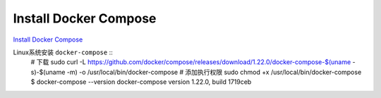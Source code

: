 Install Docker Compose
======================

`Install Docker Compose <https://docs.docker.com/compose/install/#install-compose>`_ 

Linux系统安装 ``docker-compose`` ::
    # 下载
    sudo curl -L https://github.com/docker/compose/releases/download/1.22.0/docker-compose-$(uname -s)-$(uname -m) -o /usr/local/bin/docker-compose
    # 添加执行权限
    sudo chmod +x /usr/local/bin/docker-compose
    $ docker-compose --version
    docker-compose version 1.22.0, build 1719ceb
